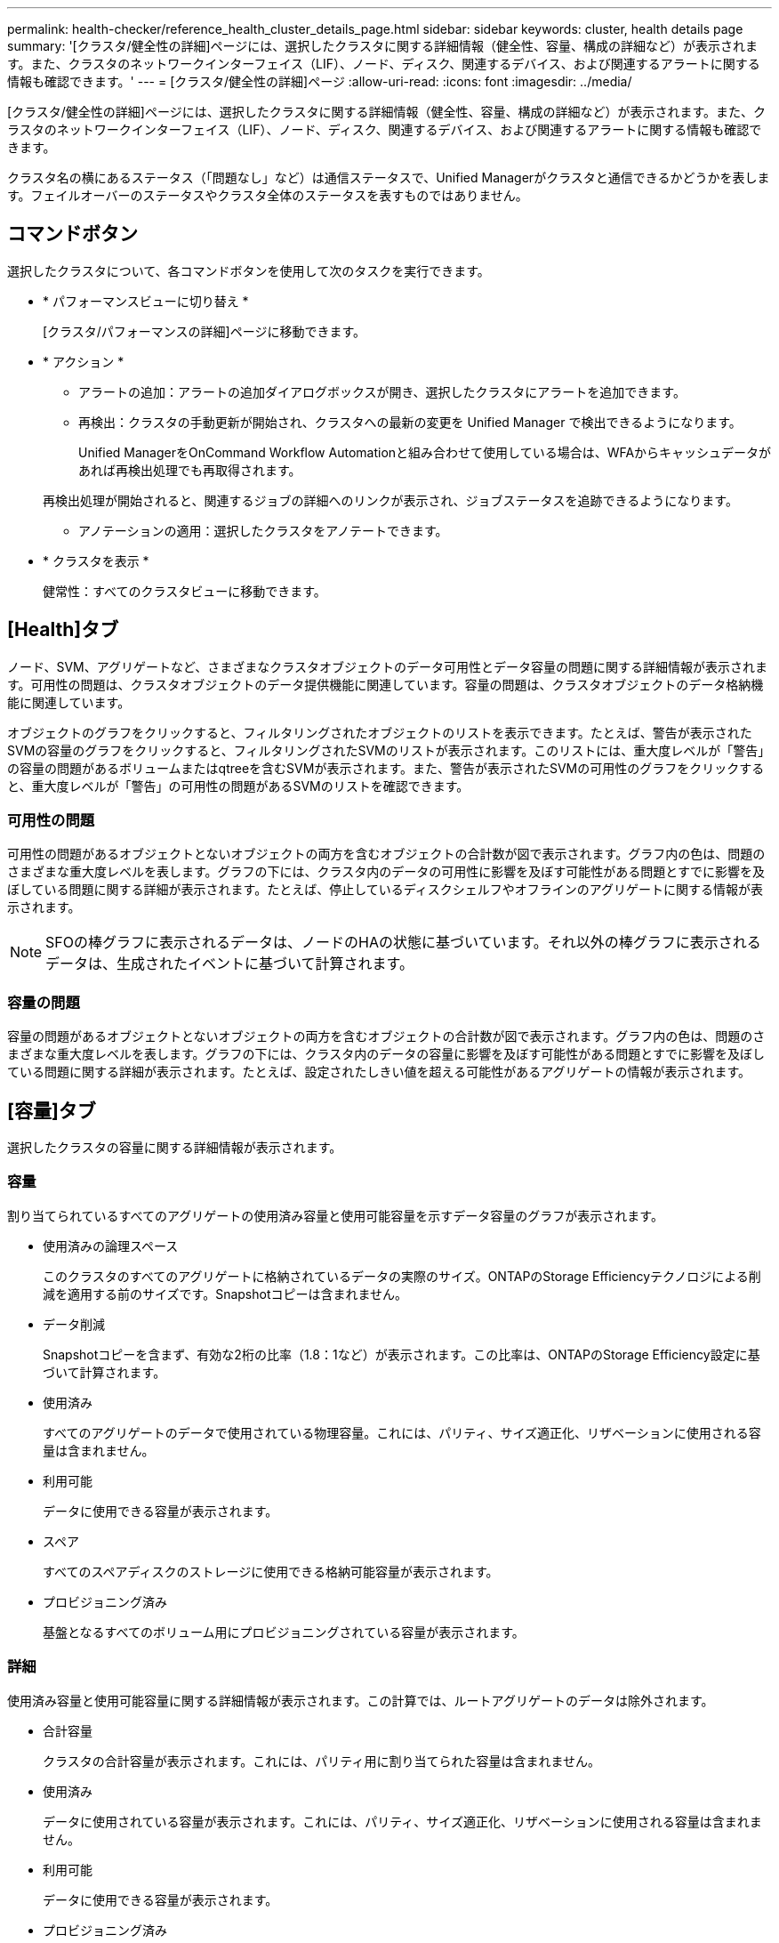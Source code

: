 ---
permalink: health-checker/reference_health_cluster_details_page.html 
sidebar: sidebar 
keywords: cluster, health details page 
summary: '[クラスタ/健全性の詳細]ページには、選択したクラスタに関する詳細情報（健全性、容量、構成の詳細など）が表示されます。また、クラスタのネットワークインターフェイス（LIF）、ノード、ディスク、関連するデバイス、および関連するアラートに関する情報も確認できます。' 
---
= [クラスタ/健全性の詳細]ページ
:allow-uri-read: 
:icons: font
:imagesdir: ../media/


[role="lead"]
[クラスタ/健全性の詳細]ページには、選択したクラスタに関する詳細情報（健全性、容量、構成の詳細など）が表示されます。また、クラスタのネットワークインターフェイス（LIF）、ノード、ディスク、関連するデバイス、および関連するアラートに関する情報も確認できます。

クラスタ名の横にあるステータス（「問題なし」など）は通信ステータスで、Unified Managerがクラスタと通信できるかどうかを表します。フェイルオーバーのステータスやクラスタ全体のステータスを表すものではありません。



== コマンドボタン

選択したクラスタについて、各コマンドボタンを使用して次のタスクを実行できます。

* * パフォーマンスビューに切り替え *
+
[クラスタ/パフォーマンスの詳細]ページに移動できます。

* * アクション *
+
** アラートの追加：アラートの追加ダイアログボックスが開き、選択したクラスタにアラートを追加できます。
** 再検出：クラスタの手動更新が開始され、クラスタへの最新の変更を Unified Manager で検出できるようになります。
+
Unified ManagerをOnCommand Workflow Automationと組み合わせて使用している場合は、WFAからキャッシュデータがあれば再検出処理でも再取得されます。

+
再検出処理が開始されると、関連するジョブの詳細へのリンクが表示され、ジョブステータスを追跡できるようになります。

** アノテーションの適用：選択したクラスタをアノテートできます。


* * クラスタを表示 *
+
健常性：すべてのクラスタビューに移動できます。





== [Health]タブ

ノード、SVM、アグリゲートなど、さまざまなクラスタオブジェクトのデータ可用性とデータ容量の問題に関する詳細情報が表示されます。可用性の問題は、クラスタオブジェクトのデータ提供機能に関連しています。容量の問題は、クラスタオブジェクトのデータ格納機能に関連しています。

オブジェクトのグラフをクリックすると、フィルタリングされたオブジェクトのリストを表示できます。たとえば、警告が表示されたSVMの容量のグラフをクリックすると、フィルタリングされたSVMのリストが表示されます。このリストには、重大度レベルが「警告」の容量の問題があるボリュームまたはqtreeを含むSVMが表示されます。また、警告が表示されたSVMの可用性のグラフをクリックすると、重大度レベルが「警告」の可用性の問題があるSVMのリストを確認できます。



=== 可用性の問題

可用性の問題があるオブジェクトとないオブジェクトの両方を含むオブジェクトの合計数が図で表示されます。グラフ内の色は、問題のさまざまな重大度レベルを表します。グラフの下には、クラスタ内のデータの可用性に影響を及ぼす可能性がある問題とすでに影響を及ぼしている問題に関する詳細が表示されます。たとえば、停止しているディスクシェルフやオフラインのアグリゲートに関する情報が表示されます。

[NOTE]
====
SFOの棒グラフに表示されるデータは、ノードのHAの状態に基づいています。それ以外の棒グラフに表示されるデータは、生成されたイベントに基づいて計算されます。

====


=== 容量の問題

容量の問題があるオブジェクトとないオブジェクトの両方を含むオブジェクトの合計数が図で表示されます。グラフ内の色は、問題のさまざまな重大度レベルを表します。グラフの下には、クラスタ内のデータの容量に影響を及ぼす可能性がある問題とすでに影響を及ぼしている問題に関する詳細が表示されます。たとえば、設定されたしきい値を超える可能性があるアグリゲートの情報が表示されます。



== [容量]タブ

選択したクラスタの容量に関する詳細情報が表示されます。



=== 容量

割り当てられているすべてのアグリゲートの使用済み容量と使用可能容量を示すデータ容量のグラフが表示されます。

* 使用済みの論理スペース
+
このクラスタのすべてのアグリゲートに格納されているデータの実際のサイズ。ONTAPのStorage Efficiencyテクノロジによる削減を適用する前のサイズです。Snapshotコピーは含まれません。

* データ削減
+
Snapshotコピーを含まず、有効な2桁の比率（1.8：1など）が表示されます。この比率は、ONTAPのStorage Efficiency設定に基づいて計算されます。

* 使用済み
+
すべてのアグリゲートのデータで使用されている物理容量。これには、パリティ、サイズ適正化、リザベーションに使用される容量は含まれません。

* 利用可能
+
データに使用できる容量が表示されます。

* スペア
+
すべてのスペアディスクのストレージに使用できる格納可能容量が表示されます。

* プロビジョニング済み
+
基盤となるすべてのボリューム用にプロビジョニングされている容量が表示されます。





=== 詳細

使用済み容量と使用可能容量に関する詳細情報が表示されます。この計算では、ルートアグリゲートのデータは除外されます。

* 合計容量
+
クラスタの合計容量が表示されます。これには、パリティ用に割り当てられた容量は含まれません。

* 使用済み
+
データに使用されている容量が表示されます。これには、パリティ、サイズ適正化、リザベーションに使用される容量は含まれません。

* 利用可能
+
データに使用できる容量が表示されます。

* プロビジョニング済み
+
基盤となるすべてのボリューム用にプロビジョニングされている容量が表示されます。

* スペア
+
すべてのスペアディスクのストレージに使用できる格納可能容量が表示されます。





=== クラウド階層

クラスタ上のFabricPool対応アグリゲートについて、使用されているクラウド階層の合計容量と、接続されている各クラウド階層で使用されている容量が表示されます。FabricPoolには、ライセンスが設定されているかどうかを指定できます。



=== ディスクタイプ別の物理容量内訳

[ディスクタイプ別の物理容量内訳]領域には、クラスタ内の各種のディスクのディスク容量に関する詳細情報が表示されます。ディスクタイプをクリックすると、[ディスク]タブでディスクタイプに関する詳細を確認できます。

* 使用可能な合計容量
+
データディスクの使用可能容量とスペア容量が表示されます。

* HDD
+
クラスタ内のすべてのHDDデータディスクの使用済み容量と使用可能容量が図で表示されます。HDD内のデータディスクのスペア容量が点線で示されます。

* フラッシュ
+
** SSD データ
+
クラスタ内のSSDデータディスクの使用済み容量と使用可能容量が図で表示されます。

** SSD キャッシュ
+
クラスタ内のSSDキャッシュディスクの格納可能容量が図で表示されます。

** SSD スペア
+
クラスタ内のSSD、データ、およびキャッシュディスクのスペア容量が図で表示されます。



* 未割り当てディスク
+
クラスタ内の未割り当てディスクの数が表示されます。





=== [容量に問題があるアグリゲート]リスト

容量のリスクの問題があるアグリゲートの使用済み容量と使用可能容量に関する詳細が表形式で表示されます。

* ステータス
+
アグリゲートに容量に関する特定の重大度の問題があることを示します。

+
ステータスにカーソルを合わせると、アグリゲートに対して生成されたイベントに関する詳細を確認できます。

+
アグリゲートのステータスが単一のイベントに基づく場合は、イベントの名前、イベントがトリガーされた日時、イベントが割り当てられている管理者の名前、イベントの原因などの情報が表示されます。イベントの詳細情報を表示するには、 [ * 詳細の表示 * ] ボタンをクリックします。

+
アグリゲートのステータスが同じ重大度の複数のイベントに基づく場合は、上位の3つのイベントについて、イベントの名前、イベントがトリガーされた日時、イベントが割り当てられている管理者の名前などの情報が表示されます。イベント名をクリックすると、それらの各イベントの詳細を確認できます。また、「 * すべてのイベントを表示 * 」リンクをクリックして、生成されたイベントのリストを表示することもできます。

+
[NOTE]
====
アグリゲートには、重大度が同じまたは異なる容量関連のイベントが複数ある場合もあります。ただし、表示されるのは最も高い重大度だけです。たとえば、重大度レベルが「Error」と「Critical」の2つのイベントがアグリゲートにある場合、表示される重大度は「Critical」だけです。

====
* アグリゲート
+
アグリゲートの名前が表示されます。

* 使用済みデータ容量
+
アグリゲートの容量の使用率に関する情報が図で表示されます。

* フルまでの日数
+
アグリゲートの容量がフルに達するまでの推定日数が表示されます。





== [Configuration]タブ

選択したクラスタに関するIPアドレス、連絡先、場所などの詳細が表示されます。



=== クラスタの概要

* 管理インターフェイス
+
Unified Managerがクラスタへの接続に使用するクラスタ管理LIFが表示されます。インターフェイスの動作ステータスも表示されます。

* ホスト名または IP アドレス
+
Unified Managerからクラスタへの接続に使用するクラスタ管理LIFのFQDN、短縮名、またはIPアドレスが表示されます。

* FQDN
+
クラスタの完全修飾ドメイン名（FQDN）が表示されます。

* OSバージョン
+
クラスタで実行されているONTAPのバージョンが表示されます。クラスタ内のノードで異なるバージョンのONTAPが実行されている場合は、最も古いONTAPのバージョンが表示されます。

* 連絡先
+
クラスタで問題が発生した場合に連絡する管理者に関する詳細が表示されます。

* 場所
+
クラスタの場所が表示されます。

* パーソナリティ
+
オールSANアレイが設定されたクラスタかどうかを示します。





=== リモートクラスタの概要

MetroCluster構成のリモートクラスタに関する詳細が表示されます。この情報は、MetroCluster構成の場合にのみ表示されます。

* クラスタ
+
リモートクラスタの名前が表示されます。クラスタ名をクリックすると、クラスタの詳細ページが表示されます。

* ホスト名または IP アドレス
+
リモートクラスタのFQDN、短縮名、またはIPアドレスが表示されます。

* 場所
+
リモートクラスタの場所が表示されます。





=== MetroCluster の概要

MetroCluster over FC構成またはMetroCluster over IP構成のローカルクラスタに関する詳細が表示されます。この情報は、MetroCluster over FCまたはIP構成に対してのみ表示されます。

* タイプ
+
MetroClusterタイプが2ノードと4ノードのどちらであるかが表示されます。MetroCluster over IPでは、4ノードのみがサポートされます。

* 構成
+
FCおよびIPを介したMetroClusterの設定が表示されます。次の値を指定できます。



* FCの場合*

* SASケーブルを使用したストレッチ構成
* FC-SAS ブリッジを使用したストレッチ構成
* FC スイッチを使用したファブリック構成
+
[NOTE]
====
4ノードMetroClusterでは、FCスイッチを使用するファブリック構成のみがサポートされます。

====


* IPの場合*

* イーサネットスイッチを使用したIP設定（クラスタの構成に応じてL2またはL3）
+
** 自動計画外スイッチオーバー（AUSO）
+
ローカルクラスタで自動計画外スイッチオーバーが有効になっているかどうかが表示されます。デフォルトでは、Unified Managerの2ノードMetroCluster構成のすべてのクラスタでAUSOが有効になっています。AUSO設定は、コマンドラインインターフェイスを使用して変更できます。これは、MetroCluster over FCでのみサポートされます。

** スイッチオーバーモード
+
MetroCluster over IP設定のスイッチオーバーモードを表示します。使用可能な値は `Active`、 `Negotiated Switchover`、および `Automatic Unplanned Switchover`です。







=== ノード

* 可用性
+
クラスタ内で稼働しているノード（）または停止しているノード（image:../media/availability_down_um60.gif["LIF の可用性のアイコン– Down"]）の数が表示されますimage:../media/availability_up_um60.gif["LIF の可用性のアイコン– Up"]。

* OSバージョン
+
ノードで実行されているONTAPのバージョンと、特定のバージョンのONTAPを実行しているノードの数が表示されます。たとえば、9.6（2）、9.3（1）は、2つのノードでONTAP 9 .6が実行され、1つのノードでONTAP 9 .3が実行されていることを示します。





=== Storage Virtual Machine

* 可用性
+
クラスタ内で稼働（）または停止（image:../media/availability_down_um60.gif["LIF の可用性のアイコン– Down"]）しているSVMの数が表示されますimage:../media/availability_up_um60.gif["LIF の可用性のアイコン– Up"]。





=== ネットワークインターフェイス

* 可用性
+
クラスタ内で稼働している（）または停止（）してimage:../media/availability_down_um60.gif["LIF の可用性のアイコン– Down"]いるデータLIF以外のLIFの数が表示されますimage:../media/availability_up_um60.gif["LIF の可用性のアイコン– Up"]。

* クラスタ管理インターフェイス
+
クラスタ管理LIFの数が表示されます。

* ノード管理インターフェイス
+
ノード管理LIFの数が表示されます。

* クラスタインターフェイス
+
クラスタLIFの数が表示されます。

* クラスタ間インターフェイス
+
クラスタ間LIFの数が表示されます。





=== プロトコル

* データプロトコル
+
クラスタでライセンスが有効になっているデータプロトコルのリストが表示されます。データプロトコルには、iSCSI、CIFS、NFS、NVMe、FC / FCoEがあります。





=== 保護

* メディエーター
+
クラスタがメディエーターをサポートしているかどうか、およびメディエーターの接続ステータスが表示されます。メディエーターが設定されているかどうかを示し、設定されている場合はメディエーターのステータスが表示されます。

+
** 該当なし
+
クラスタでメディエーターがサポートされていない場合に表示されます。

** 未設定
+
クラスタがメディエーターをサポートしているが、メディエーターが設定されていない場合に表示されます。

** IP アドレス
+
クラスタがメディエーターをサポートし、メディエーターが設定されている場合に表示されます。メディエーターのステータスは色で示されます。緑色は、メディエーターステータスが到達可能であることを示します。赤色はメディエーターステータスに到達できないことを示します。







=== クラウド階層

このクラスタが接続されているクラウド階層のリストが表示されます。それぞれのクラウド階層のタイプ（Amazon S3、Microsoft Azureクラウド、IBM Cloud Object Storage、Google Cloud Storage、Alibaba Cloud Object Storage、またはStorageGRID）と状態（「使用可能」または「利用不可」）も表示されます。



== MetroClusterの[Connectivity]タブ

MetroCluster over FC構成のクラスタコンポーネントの問題と接続ステータスを表示します。ディザスタリカバリパートナーに問題があるクラスタは赤いボックスで表示されます。

[NOTE]
====
MetroClusterの[Connectivity]タブは、MetroCluster over FC構成のクラスタに対してのみ表示されます。

====
リモートクラスタの名前をクリックすると、リモートクラスタの詳細ページに移動できます。コンポーネント数のリンクをクリックして、コンポーネントの詳細を確認することもできます。たとえば、クラスタ内のノード数のリンクをクリックすると、クラスタの詳細ページにノードタブが表示されます。リモートクラスタのディスク数のリンクをクリックすると、リモートクラスタの詳細ページにディスクタブが表示されます。

[NOTE]
====
8ノードMetroCluster構成を管理している場合、ディスクシェルフコンポーネントの個数のリンクをクリックすると、デフォルトのHAペアのローカルシェルフのみが表示されます。また、もう一方のHAペアのローカルシェルフを表示する方法もありません。

====
問題が発生したコンポーネントにカーソルを合わせると、クラスタの詳細と接続ステータスや、問題に対して生成されたイベントに関する詳細を確認できます。

コンポーネント間の接続の問題のステータスが単一のイベントに基づく場合は、イベントの名前、イベントがトリガーされた日時、イベントが割り当てられている管理者の名前、イベントの原因などの情報が表示されます。[詳細を表示]ボタンをクリックすると、イベントに関する詳細情報が表示されます。

コンポーネント間の接続の問題のステータスが同じ重大度の複数のイベントに基づく場合は、上位の3つのイベントについて、イベントの名前、イベントがトリガーされた日時、イベントが割り当てられている管理者の名前などの情報が表示されます。イベント名をクリックすると、それらの各イベントの詳細を確認できます。また、「 * すべてのイベントを表示 * 」リンクをクリックして、生成されたイベントのリストを表示することもできます。



== MetroClusterレプリケーションタブ

MetroCluster over FC構成でレプリケートされているデータのステータスが表示されます。MetroClusterの[レプリケーション]タブを使用して、すでにピア関係が設定されたクラスタとの間でデータを同期的にミラーリングすることでデータを確実に保護できます。ディザスタリカバリパートナーに問題があるクラスタは赤いボックスで表示されます。

[NOTE]
====
MetroClusterの[Replication]タブは、MetroCluster over FC構成のクラスタに対してのみ表示されます。

====
MetroCluster環境では、このタブを使用して、ローカルクラスタとリモートクラスタの論理接続およびピア関係を検証できます。クラスタコンポーネントとその論理接続を客観的に表したものを表示できます。これは、メタデータとデータのミラーリング中に発生する可能性がある問題を特定するのに役立ちます。

MetroClusterの[Replication]タブでは、選択したクラスタがローカルクラスタに、リモートクラスタがMetroClusterパートナーに表示されます。



== [ネットワークインターフェイス]タブ

選択したクラスタに作成されているデータLIF以外のすべてのLIFに関する詳細が表示されます。



=== ネットワークインターフェイス

選択したクラスタに作成されているLIFの名前が表示されます。



=== 動作ステータス

インターフェイスの動作ステータスが表示されます。up（）、down（）、image:../media/lif_status_down.gif["LIF ステータスのアイコン– Down をクリックします"]またはUnknown（image:../media/hastate_unknown.gif["HA 状態のアイコン– unknown"]）のいずれかですimage:../media/lif_status_up.gif["LIF ステータスのアイコン– up"]。ネットワークインターフェイスの動作ステータスは、物理ポートのステータスで決まります。



=== 管理ステータス

インターフェイスの管理ステータスが表示されます。up（）、down（）、image:../media/lif_status_down.gif["LIF ステータスのアイコン– Down をクリックします"]またはUnknown（image:../media/hastate_unknown.gif["HA 状態のアイコン– unknown"]）のいずれかですimage:../media/lif_status_up.gif["LIF ステータスのアイコン– up"]。設定を変更する際やメンテナンスを実施する際には、インターフェイスの管理ステータスを変更することができます。管理ステータスは、動作ステータスとは異なる場合があります。ただし、LIFの管理ステータスが「停止」の場合、動作ステータスはデフォルトで「停止」になります。



=== IP アドレス

インターフェイスのIPアドレスが表示されます。



=== ロール

インターフェイスのロールが表示されます。「クラスタ管理LIF」、「ノード管理LIF」、「クラスタLIF」、「クラスタ間LIF」のいずれかです。



=== ホームポート

インターフェイスが最初に関連付けられていた物理ポートが表示されます。



=== 現在のポート

インターフェイスが現在関連付けられている物理ポートが表示されます。LIFの移行後は、現在のポートがホームポートと異なることがあります。



=== フェイルオーバーポリシー

インターフェイスに設定されているフェイルオーバーポリシーが表示されます。



=== ルーティンググループ

ルーティンググループの名前が表示されます。ルーティンググループ名をクリックすると、ルートとデスティネーションゲートウェイに関する詳細を確認できます。

ルーティンググループはONTAP 8.3以降ではサポートされないため、これらのクラスタについては空の列が表示されます。



=== フェイルオーバーグループ

フェイルオーバーグループの名前が表示されます。



== [Nodes]タブ

選択したクラスタ内のノードに関する情報が表示されます。HAペア、ディスクシェルフ、およびポートに関する詳細情報を表示できます。



=== HAの詳細

HAペアのノードのHAの状態と健全性ステータスが図で表示されます。ノードの健全性ステータスは次の色で示されます。

* * 緑 *
+
ノードは稼働しています。

* * 黄 *
+
ノードがパートナーノードをテイクオーバーしているか、環境上の問題が発生しています。

* * 赤 *
+
ノードは停止しています。



HAペアの可用性に関する情報を表示し、リスクを回避するために必要な措置を講じることができます。たとえば、テイクオーバー処理が実行された可能性がある場合、「ストレージフェイルオーバー実行可能」というメッセージが表示されます。

ファン、電源装置、NVRAMバッテリ、フラッシュカード、サービスプロセッサ、ディスクシェルフの接続など、HAペアとその環境に関連するイベントのリストを表示できます。イベントがトリガーされた時刻を確認することもできます。

モデル番号など、ノード関連のその他の情報を確認することができます。

シングルノードクラスタがある場合は、ノードに関する詳細も確認できます。



=== ディスクシェルフ

HAペアのディスクシェルフに関する情報が表示されます。

ディスクシェルフと環境コンポーネントに対して生成されたイベント、およびイベントがトリガーされた時刻を確認することもできます。

* * シェルフ ID *
+
ディスクが配置されているシェルフのIDが表示されます。

* * コンポーネントステータス *
+
電源装置、ファン、温度センサー、電流センサー、ディスク接続、電圧センサーなど、ディスクシェルフの環境の詳細が表示されます。環境の詳細は、次の色のアイコンで表示されます。

+
** * 緑 *
+
環境コンポーネントは適切に動作しています。

** * グレー *
+
環境コンポーネントについてのデータがありません。

** * 赤 *
+
一部の環境コンポーネントは停止しています。



* * 状態 *
+
ディスクシェルフの状態が表示されます。「オフライン」、「オンライン」、「ステータスなし」、「初期化が必要」、「不明」、「不明」のいずれかです。

* * モデル *
+
ディスクシェルフのモデル番号が表示されます。

* * ローカルディスクシェルフ *
+
ディスクシェルフがローカルクラスタとリモートクラスタのどちらに配置されているかを示します。この列は、MetroCluster構成のクラスタに対してのみ表示されます。

* * 一意の ID*
+
ディスクシェルフの一意の識別子が表示されます。

* * ファームウェアバージョン *
+
ディスクシェルフのファームウェアバージョンが表示されます。





=== ポート

関連付けられているFCポート、FCoEポート、およびイーサネットポートに関する情報が表示されます。ポートアイコンをクリックすると、ポートおよび関連付けられているLIFに関する詳細を確認できます。

ポートに対して生成されたイベントを確認することもできます。

ポートに関する次の詳細を確認できます。

* ポートID
+
ポートの名前が表示されます。たとえば、e0M、e0a、e0bのように指定できます。

* ロール
+
ポートのロールが表示されます。「クラスタ」、「データ」、「クラスタ間」、「ノード管理」、「未定義」のいずれかです。

* タイプ
+
ポートに使用されている物理レイヤプロトコルが表示されます。指定できるタイプは、イーサネット、ファイバチャネル、およびFCoEです。

* WWPN
+
ポートのWorld Wide Port Name（WWPN）が表示されます。

* ファームウェアリビジョン
+
FC / FCoEポートのファームウェアのリビジョンが表示されます。

* ステータス
+
ポートの現在の状態が表示されます。「稼働」、「停止」、「リンク未接続」、「不明」（）のいずれかですimage:../media/hastate_unknown.gif["HA 状態のアイコン– unknown"]。

+
[イベント]リストでポート関連のイベントを確認できます。関連付けられているLIFの詳細（LIFの名前、動作ステータス、IPアドレスまたはWWPN、プロトコル、LIFに関連付けられているSVMの名前、現在のポート、フェイルオーバーポリシー、フェイルオーバーグループなど）も確認できます。





== [Disks]タブ

選択したクラスタ内のディスクに関する詳細が表示されます。使用済みディスク、スペアディスク、破損ディスク、未割り当てディスクの数など、ディスク関連の情報を確認できます。ディスク名、ディスクタイプ、ディスクの所有者ノードなど、その他の詳細も確認できます。



=== ディスクプールの概要

実質的タイプ（FCAL、SAS、SATA、MSATA、SSD、NVMe SSD、SSDキャップ、アレイLUN、VMDISK）別のディスク数、およびディスクの状態が表示されます。アグリゲート、共有ディスク、スペアディスク、破損ディスク、未割り当てディスク、サポート対象外ディスクの数など、その他の詳細も確認できます。実質的ディスクタイプ数のリンクをクリックすると、選択した状態および実質的タイプのディスクが表示されます。たとえば、状態が「破損」で実質的タイプが「SAS」のディスク数のリンクをクリックすると、状態が「破損」で実質的タイプが「SAS」のすべてのディスクが表示されます。



=== ディスク

ディスクの名前が表示されます。



=== RAIDグループ

RAIDグループの名前が表示されます。



=== 所有者ノード

ディスクが属するノードの名前が表示されます。ディスクが未割り当ての場合、この列に値は表示されません。



=== 都道府県

ディスクの状態が表示されます。「アグリゲート」、「共有」、「スペア」、「破損」、「未割り当て」、 サポートされていないか不明ですデフォルトでは、この列の状態は、「破損」、「未割り当て」、「サポート対象外」、「スペア」、「アグリゲート」の順にソートされて表示されます。 共有。



=== ローカルディスク

ディスクがローカルクラスタとリモートクラスタのどちらに配置されているかを示す「はい」または「いいえ」と表示されます。この列は、MetroCluster構成のクラスタに対してのみ表示されます。



=== 位置

コンテナタイプ（コピー、データ、パリティなど）に基づいてディスクの位置が表示されます。デフォルトでは、この列は表示されません。



=== 影響を受けるアグリゲート

障害が発生したディスクの影響を受けるアグリゲートの数が表示されます。個数のリンクにカーソルを合わせると影響を受けるアグリゲートが表示され、アグリゲート名をクリックするとそのアグリゲートの詳細を確認できます。アグリゲート数をクリックして、影響を受けるアグリゲートのリストを「健常性：すべてのアグリゲート」ビューで確認することもできます。

次の場合、この列に値は表示されません。

* Unified Manager に追加されたクラスタに破損ディスクが含まれている場合
* 障害が発生したディスクがない場合




=== ストレージプール

SSDが属するストレージプールの名前が表示されます。ストレージプールの名前にカーソルを合わせると、ストレージプールの詳細を確認できます。



=== 格納可能な容量

使用可能なディスク容量が表示されます。



=== 物理容量

サイズ適正化およびRAID構成前の未フォーマットディスクの容量が表示されます。デフォルトでは、この列は表示されません。



=== タイプ

ディスクのタイプ（ATA、SATA、FCAL、VMDISKなど）が表示されます。



=== 実質的タイプ

ONTAPによって割り当てられたディスクタイプが表示されます。

ONTAPの特定のディスクタイプは、アグリゲートの作成、アグリゲートへの追加、およびスペアの管理において同じタイプとみなされます。ONTAPでは、各ディスクタイプに実質的ディスクタイプが割り当てられます。



=== 使用済みスペアブロック

SSDディスクで使用されているスペアブロックの割合が表示されます。この列は、SSDディスク以外のディスクの場合は空白になります。



=== 使用済み寿命

SSDの実際の使用状況とメーカーによるSSDの寿命予測に基づいて、SSDの推定使用済み寿命の割合が表示されます。値が99より大きい場合は推定寿命が消費されていることを示しますが、SSDで障害が発生しているとは限りません。値が不明なディスクについては省略されます。



=== ファームウェア

ディスクのファームウェアバージョンが表示されます。



=== rpm

ディスクの回転速度（rpm）が表示されます。デフォルトでは、この列は表示されません。



=== モデル

ディスクのモデル番号が表示されます。デフォルトでは、この列は表示されません。



=== ベンダー

ディスクベンダーの名前が表示されます。デフォルトでは、この列は表示されません。



=== シェルフID

ディスクが配置されているシェルフのIDが表示されます。



=== ベイ

ディスクが配置されているベイのIDが表示されます。



== [Related Annotations]ペイン

選択したクラスタに関連付けられているアノテーションの詳細を確認できます。これには、クラスタに適用されるアノテーションの名前と値などの情報が含まれます。[Related Annotations]ペインから手動のアノテーションを削除することもできます。



== [Related Devices]ペイン

選択したクラスタに関連付けられているデバイスの詳細を確認できます。

これには、デバイスのタイプ、サイズ、数、健全性ステータスなど、クラスタに接続されているデバイスのプロパティが含まれます。カウントリンクをクリックすると、その特定のデバイスに関する詳細な分析が表示されます。

[SVMパートナー]ペインを使用してMetroCluster、リモートMetroClusterパートナーとそれに関連付けられているクラスタコンポーネント（ノード、アグリゲート、SVMなど）の数と詳細を確認できます。MetroClusterパートナーペインは、MetroCluster構成のクラスタに対してのみ表示されます。

[Related Devices]ペインでは、クラスタに関連するノード、SVM、およびアグリゲートを確認して移動できます。



=== MetroCluster パートナー

MetroClusterパートナーのヘルスステータスが表示されます。個数のリンクを使用すると、さらに詳しい情報に移動して、クラスタコンポーネントの健全性と容量に関する情報を確認できます。



=== ノード

選択したクラスタに属するノードの数、容量、および健全性ステータスが表示されます。容量は、総容量のうちの使用可能な合計容量を示します。



=== Storage Virtual Machine

選択したクラスタに属するSVMの数が表示されます。



=== アグリゲート

選択したクラスタに属するアグリゲートの数、容量、および健全性ステータスが表示されます。



== [Related Groups]ペイン

選択したクラスタを含むグループのリストを確認できます。



== [Related Alerts]ペイン

[Related Alerts]ペインでは、選択したクラスタのアラートのリストを確認できます。[Add Alert]リンクをクリックしてアラートを追加したり、アラート名をクリックして既存のアラートを編集したりすることもできます。

* 関連情報 *

link:../health-checker/task_view_volume_list_and_details.html["[Volumes]ページ"] link:..//health-checker/task_view_cluster_list_and_details.html["クラスタリストおよび詳細の表示"]
